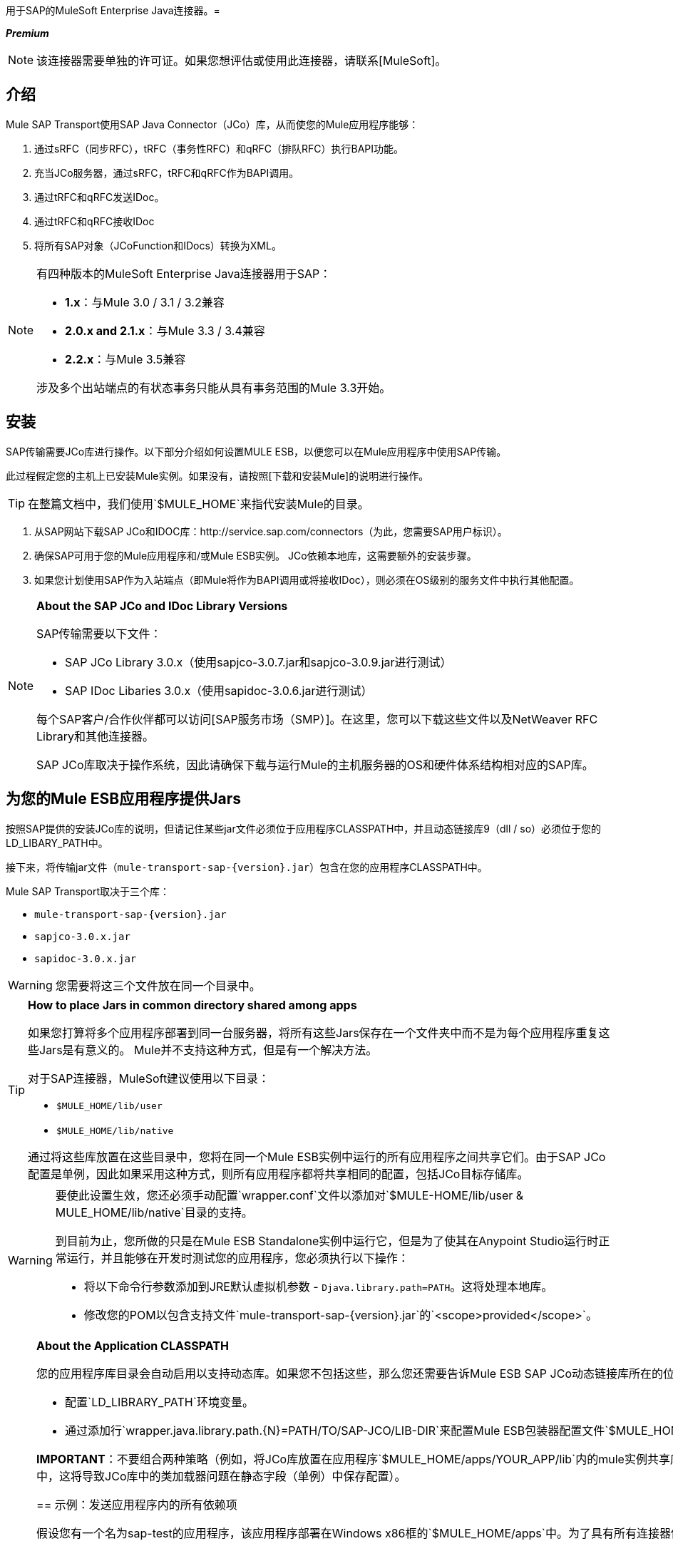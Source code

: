 用于SAP的MuleSoft Enterprise Java连接器。= 

*_Premium_*

[NOTE]
该连接器需要单独的许可证。如果您想评估或使用此连接器，请联系[MuleSoft]。

== 介绍

Mule SAP Transport使用SAP Java Connector（JCo）库，从而使您的Mule应用程序能够：

. 通过sRFC（同步RFC），tRFC（事务性RFC）和qRFC（排队RFC）执行BAPI功能。

. 充当JCo服务器，通过sRFC，tRFC和qRFC作为BAPI调用。

. 通过tRFC和qRFC发送IDoc。

. 通过tRFC和qRFC接收IDoc

. 将所有SAP对象（JCoFunction和IDocs）转换为XML。


[NOTE]
====
有四种版本的MuleSoft Enterprise Java连接器用于SAP：

*  *1.x*：与Mule 3.0 / 3.1 / 3.2兼容

*  *2.0.x and 2.1.x*：与Mule 3.3 / 3.4兼容

*  *2.2.x*：与Mule 3.5兼容

涉及多个出站端点的有状态事务只能从具有事务范围的Mule 3.3开始。
====

== 安装

SAP传输需要JCo库进行操作。以下部分介绍如何设置MULE ESB，以便您可以在Mule应用程序中使用SAP传输。

此过程假定您的主机上已安装Mule实例。如果没有，请按照[下载和安装Mule]的说明进行操作。

[TIP]
在整篇文档中，我们使用`$MULE_HOME`来指代安装Mule的目录。

. 从SAP网站下载SAP JCo和IDOC库：http://service.sap.com/connectors（为此，您需要SAP用户标识）。

. 确保SAP可用于您的Mule应用程序和/或Mule ESB实例。 JCo依赖本地库，这需要额外的安装步骤。

. 如果您计划使用SAP作为入站端点（即Mule将作为BAPI调用或将接收IDoc），则必须在OS级别的服务文件中执行其他配置。

[NOTE]
====
*About the SAP JCo and IDoc Library Versions*

SAP传输需要以下文件：

*  SAP JCo Library 3.0.x（使用sapjco-3.0.7.jar和sapjco-3.0.9.jar进行测试）

*  SAP IDoc Libaries 3.0.x（使用sapidoc-3.0.6.jar进行测试）

每个SAP客户/合作伙伴都可以访问[SAP服务市场（SMP）]。在这里，您可以下载这些文件以及NetWeaver RFC Library和其他连接器。

SAP JCo库取决于操作系统，因此请确保下载与运行Mule的主机服务器的OS和硬件体系结构相对应的SAP库。
====

== 为您的Mule ESB应用程序提供Jars

按照SAP提供的安装JCo库的说明，但请记住某些jar文件必须位于应用程序CLASSPATH中，并且动态链接库9（dll / so）必须位于您的LD_LIBARY_PATH中。

接下来，将传输jar文件（`mule-transport-sap-{version}.jar`）包含在您的应用程序CLASSPATH中。

Mule SAP Transport取决于三个库：

*  `mule-transport-sap-{version}.jar`
*  `sapjco-3.0.x.jar`
*  `sapidoc-3.0.x.jar`

[WARNING]
您需要将这三个文件放在同一个目录中。

[TIP]
====
*How to place Jars in common directory shared among apps*

如果您打算将多个应用程序部署到同一台服务器，将所有这些Jars保存在一个文件夹中而不是为每个应用程序重复这些Jars是有意义的。 Mule并不支持这种方式，但是有一个解决方法。

对于SAP连接器，MuleSoft建议使用以下目录：

*  `$MULE_HOME/lib/user`
*  `$MULE_HOME/lib/native`

通过将这些库放置在这些目录中，您将在同一个Mule ESB实例中运行的所有应用程序之间共享它们。由于SAP JCo配置是单例，因此如果采用这种方式，则所有应用程序都将共享相同的配置，包括JCo目标存储库。
====

[WARNING]
====
要使此设置生效，您还必须手动配置`wrapper.conf`文件以添加对`$MULE-HOME/lib/user & MULE_HOME/lib/native`目录的支持。

到目前为止，您所做的只是在Mule ESB Standalone实例中运行它，但是为了使其在Anypoint Studio运行时正常运行，并且能够在开发时测试您的应用程序，您必须执行以下操作：

* 将以下命令行参数添加到JRE默认虚拟机参数 -  `Djava.library.path=PATH`。这将处理本地库。

* 修改您的POM以包含支持文件`mule-transport-sap-{version}.jar`的`<scope>provided</scope>`。
====

[NOTE]
====
*About the Application CLASSPATH*

您的应用程序库目录会自动启用以支持动态库。如果您不包括这些，那么您还需要告诉Mule ESB SAP JCo动态链接库所在的位置。要做到这一点，您可以执行以下任一操作：

* 配置`LD_LIBRARY_PATH`环境变量。

* 通过添加行`wrapper.java.library.path.{N}=PATH/TO/SAP-JCO/LIB-DIR`来配置Mule ESB包装器配置文件`$MULE_HOME/conf/wrapper.conf`。

*IMPORTANT*：不要组合两种策略（例如，将JCo库放置在应用程序`$MULE_HOME/apps/YOUR_APP/lib`内的mule实例共享库目录（例如，`$MULE_HOME/lib/user`）和SAP连接器库中，这将导致JCo库中的类加载器问题在静态字段（单例）中保存配置）。


== 示例：发送应用程序内的所有依赖项

假设您有一个名为sap-test的应用程序，该应用程序部署在Windows x86框的`$MULE_HOME/apps`中。为了具有所有连接器依赖性，目录树是：

*  `MULE_HOME/apps/sap-test/lib`

**  `mule-transport-sap-{version}.jar`

**  `sapjco-3.0.x.jar`

**  `sapidoc-3.0.x.jar`

**  `sapjco3.dll`

[TIP]
建议在Mule实例级别配置SAP库，因为具有不同版本SAP传输和/或JCo库的两个应用程序可能导致类加载器问题。

==  SAP入站端点要求

如果您想要接收IDoc或被称为BAPI（JCo服务器），并且您不希望将端口号用作*`jcoGwService`*的值，则必须修改操作系统{{1} }文件：

*  `/etc/services`文件（用于基于Unix的操作系统）

*  `C:\WINDOWS\system32\drivers\etc\services `文件（适用于Windows）

在上述文件中，您必须添加网关（通过`jcoGwService`属性`he jco.server.gwserv / jco.client.gwserv`属性进行配置），无需添加整个映射列表。

例如，设置以下，`jcoGwService=sapgw00`只需添加以下行：

`sapgw00 3300/tcp`

端口3300由SAP预定义，因此如果您需要根据您的SAP实例编号验证其他端口号。

== 命名空间和语法

===  XML名称空间：

[`xmlns:sap=+http://www.mulesoft.org/schema/mule/sap+`]

=== 连接器语法

[source, xml, linenums]
----
<sap:connector name="SapConnector" jcoClient="100" jcoUser="User"
     jcoPasswd="Password" jcoLang="en" jcoAsHost="host" jcoSysnr="00"
     jcoTrace="true" jcoPoolCapacity="3" jcoPeakLimit="10"/>
----

=== 端点语法

==== 入站端点

[source, xml, linenums]
----
<sap:inbound-endpoint name="idocServer" type="idoc" rfcType="trfc"
     jcoConnectionCount="5" jcoGwHost="yoursapgw.company.com" jcoProgramId="send_idoc"
     jcoGwService="sapgw00" exchange-pattern="one-way"/>
----

==== 出站端点

[source, xml, linenums]
----
<sap:outbound-endpoint name="idocSender" type="idoc" connector-ref="SapConnector"
                       exchange-pattern="request-response"/>
----

== 连接器

[sap：connector]元素允许配置JCo连接参数，然后可以在同一应用程序的[sap：入站端点]和[sap：出站端点]之间共享这些参数。

== 可配置的属性

[%header%autowidth.spread]
|===
|属性 |描述 |默认值 |自版本
| *name*  | Mule配置内部使用的连接器的引用名称。 |  | 1.0
| *jcoClient*  | SAP客户端。这通常是一个数字（例如：100）。 |  | 1.0
| *jcoUser*  |基于密码的认证用户名 |  | 1.0
| *jcoPasswd*  |用于基于密码的身份验证的密码 |  | 1.0
| *jcoLang*  |用于登录对话框的语言。如果未定义，则使用默认用户语言 |  | 1.0
| *jcoAsHost*  | SAP应用程序服务器主机（可指定IP地址或服务器名称）。 |  | 1.0
| *jcoSysnr*  | SAP系统编号 |  | 1.0
| *jcoTrace*  |启用/禁用RFC跟踪 | false  | 1.0
| *jcoTraceToLog*  |如果`jcoTraceToLog`为真，则JCo跟踪将被重定向到Mule ESB日志文件。如果设置了此属性，它将覆盖Java启动环境属性（`-Djco.trace_path=<PATH>`）。由于JCo库的限制，此属性必须在类加载器级别进行配置，因此，如果进行了配置，它将应用于类加载器级别的所有SAP连接。应为此参数启用`jcoTrace`。 | false  | 1.0
| *jcoPoolCapacity*  |目的地保持打开的最大空闲连接数。当值为0时，不会发生连接池。 | 5  | 1.0
| *jcoPeakLimit*  |可同时为目标创建的最大活动连接数 | 10  | 1.0
| *jcoClientExtendedProperties-ref*  |对包含附加JCo连接参数的`java.util.Map`的引用。其他信息和参数的完整列表可以在这里找到{here}  |  | 1.0
| *disableFunctionTemplateCache*  |表示函数模板是否应该被缓存的布尔值。禁用缓存仅适用于特殊情况（例如在开发期间），因为禁用会影响性能。每个函数（BAPI）调用都需要两次到SAP服务器。 | false  | 2.1.0
|===

=== 配置属性

[source, xml, linenums]
----
<sap:connector name="SapConnector" jcoClient="100" jcoUser="User" jcoPasswd="Password"
    jcoLang="en" jcoAsHost="host" jcoSysnr="00" jcoTrace="true" jcoPoolCapacity="3"
    jcoPeakLimit="10"/>
----

[TIP]
如果您想禁用JCo Pool，则不要为属性`jcoPoolCapacity`和`jcoPeakLimit`提供值。还为属性`jcoPoolCapacity`提供零值将禁用池化。

==  SAP Solution Manager

适用于SAP的MuleSoft Enterprise Java连接器已准备好[SAP Solution Manager]。这意味着该连接器符合在SAP系统景观目录中注册的最低要求。

要对其进行配置，您需要在`sap:connector`内部创建一个子元素`sap:sld-config`，以便Mule在每次应用程序启动时都向*System Landscape Directory (SLD)*注册。这个子元素支持以下属性：

[%header%autowidth.spread]
|===
|属性 |描述 |默认值 |自版本
| *url* a |您的SLD正在侦听的URL（包括主机和端口）。通常，URL将符合如下模式：

`+http://sld-host.company.com:80/sdl/ds+`  |  | 1.0
| *user*  |有权更新SLD  |  | 1.0中的信息的用户
| *password*  |有权更新SLD设置的用户的密码 |  | 1.0
| *computerName*  |应用程序的机器名称。 |  | 1.0
| *localSystemName*  |您的应用程序的描述性名称。 |从操作系统获得的主机名（不含域）。 | 1.0
|===

=== 示例

[source, xml, linenums]
----
<sap:connector name="SapConnector" jcoClient="100" jcoUser="User" jcoPasswd="Password"
               jcoLang="en" jcoAsHost="host" jcoSysnr="00" jcoTrace="true"
               jcoPoolCapacity="3" jcoPeakLimit="10">
    <sap:sld-config url="http://sapsld.mulesoft.com:80/sld/ds" user="slduser" password="secret" computerName="mule01" localSystemName="Mule ESB Enterprise Connector"/>
</sap:connector>
----

[NOTE]
====
如果您在同一个Mule应用程序中或甚至在同一个Mule服务器上有多个SAP连接器，那么没有理由为它们中的每一个配置不同的SLD。

除非需要向不同的SLD服务器注册，否则只能为一个`sap:connector`配置一个`sap:sld-config`，并且该SLD将用于在同一主机上运行的所有SAP连接器。
====

== 端点

MuleSoft Enterprise Java Connector for SAP支持[入站]和[出站]端点。

*  [入站端点]：通过RFC接收IDoc和BAPI调用。

**  [接收IDocs]

**  [接收BAPI电话]

*  [出站端点]：通过RFC发送IDoc并执行BAPI。

=== 端点地址

为了支持*dynamic endpoints*，SAP Transport支持一种URI风格的地址，通用格式为：

`address="sap://jcoUser:jcoPasswd@jcoAsHost?attr1=value1&attr2=value2& ... &attrN=valueN"``

这些属性可以是：

* 连接器或端点元素支持的相同属性（例如jcoClient，jcoSysnr等）

* 特定的SAP连接属性（例如jco.client.r3name，jco.client.type等）

只要未指定属性，就会使用默认值。

[NOTE]
您可以在地址属性中使用[Mule表达式]，就像您为其他Mule ESB传输一样。

入站端点示例：

[source, xml, linenums]
----
<sap:inbound-endpoint
   address="sap://TEST_USER:secret@localhost?type=function&amp;rfcType=trfc&amp;jcoClient=100&amp;jcoSysnr=00&amp;jcoPoolCapacity=10&amp;jcoPeakLimit=10&amp;jcoGwHost=localhost&amp;jcoGwService=gw-service&amp;jcoProgramId=program_id&amp;jcoConnectionCount=2"/>
----

出站端点地址示例：

[source, xml, linenums]
----
<sap:outbound-endpoint
   address="sap://TEST_USER:secret@localhost?type=function&amp;rfcType=trfc&amp;jcoClient=100&amp;jcoSysnr=00&amp;jcoPoolCapacity=10&amp;jcoPeakLimit=10"/>
----

[IMPORTANT]
您必须在地址属性中"escape"符号*(''&'')*，并将其替换为*''&amp';'*

== 优先化连接属性

SAP JCo连接的属性（入站和出站）可以在许多地方进行配置。以下列表详细列出了在不同地方指定的值所赋予的优先级，其中列出的优先级最高。

`<sap:inbound-endpoint/>`和`<sap:outbound-endpoint/>`级别的. 属性（例如jcoClient，jcoUser，jcoPasswd，jcoSysnr，jcoGwHost，jcoProgramId）

. 地址属性`<sap:inbound-endpoint/>`和`<sap:outbound-endpoint/>`级别的属性

. 位于`<sap:inbound-endpoint/>`和`<sap:outbound-endpoint/>`级别的`jcoClientExtendedProperties-ref`和/或`jcoServerExtendedProperties-ref`属性中配置的地图内的属性

. 在`<sap:connector/>`级别配置的属性（例如，jcoClient，jcoUser，jcoPasswd，jcoSysnr）

. 在`<sap:connector/>`级别的`jcoClientExtendedProperties-ref`中配置的地图内部的属性

. 默认值

==  XML定义

此定义是函数（JCOFunction）或IDoc（IDocDocument / IDocDocumentList）的XML表示形式。简而言之，这些是您将收到并发送给SAP的XML文档。

SAP传输包括[转换器]，可将端点与SAP之间交换的XML文档转换为端点可处理的相应SAP对象。

不同XML文档的完整文档可以在这里找到：

*  [JCo功能]


**  [版本1]

**  [版本2]

*  [的IDoc]

== 入站端点

SAP入站端点充当RFC服务器或IDoc服务器。 JCo服务器需要注册SAP实例，因此它需要*client*和*server*配置属性。

[%header%autowidth.spread]
|===
|属性 |描述 |默认值 |自版本
| *address*  |提供端点属性的标准方式。有关更多信息，请参阅[端点地址]。 |  | 1.0
| *exchange-pattern*  |可用选项为请求 - 响应和单向。 |  | 1.0
| *functionName*  |如果类型为*function*，那么这是将要处理的BAPI函数的名称。如果未提供值，则通用处理程序配置为接收所有呼叫 |  | 1.0
| *jcoAsHost*  | SAP应用程序服务器主机。 （使用IP地址或服务器名称）。 |  | 1.0
| *jcoClient*  | SAP客户端。这通常是一个数字（即100）。 |  | 1.0
| *jcoClientExtendedProperties-ref*  |对`java.util.Map`的引用，其中包含其他JCo连接参数。其他信息和参数的完整列表可以在这里找到。 |  | 1.0
| *jcoConnectionCount*  |应该在网关注册的连接数。 | 2  | 1.0
| *jcoGwHost*  |服务器应注册的网关主机。 |  | 1.0
| *jcoGwService*  |网关服务，即执行注册的端口。 |  | 1.0
| *jcoLang*  |登录语言。如果未定义，则使用默认用户语言 |  | 1.0
| *jcoPasswd*  |与用户关联的密码，用于基于密码的身份验证。 |  | 1.0
| *jcoPeakLimit*  |可为目标创建的最大同时活动连接数。 | 10  | 1.0
| *jcoPoolCapacity*  |目的地保持打开的最大空闲连接数。当值为0时，不会发生连接池。 | 5  | 1.0
| *jcoProgramId*  |用于注册的程序ID。 |  | 1.0
| *jcoServerExtendedProperties-ref*  |对`java.util.Map`的引用，其中包含其他JCo服务器连接参数。其他信息和服务器参数的完整列表可以在这里找到。 |  | 1.0
| *jcoSysnr*  | SAP系统编号。 |  | 1.0
| *jcoUser*  |用户进行基于密码的身份验证。 |  | 1.0
| *name*  | Mule配置内部使用的端点的引用名称。 |  | 1.0
| *outputXml*  |端点是否应将有效负载设置为SAP对象（函数或IDoc）的XML表示形式（String）或SapObject包装器本身。将此标志设置为'true'可以省去对象到xml的转换器。 | false  | 2.2.2
| *rfcType*  |端点用于接收函数或IDoc的RFC类型。可用的选项是srfc（与TID处理程序同步），trfc和qrfc（两者都是异步的，带有TID处理程序）。 | srfc {{}} 1.0
| *type*  |此端点将处理的SAP对象的类型（即function，idoc） |函数 | 1.0
| *xmlVersion*  |输出/输入XML的版本。 IDoc仅支持版本1，而对于具有版本1（默认）和版本2（DataMapper友好）的函数{2} {1}  | 2.2.2
|===

=== 示例

[source, xml, linenums]
----
<sap:inbound-endpoint exchange-pattern="request-response" type="function" rfcType="srfc"
    jcoGwHost="gateway-host" jcoGwService="gateway-service" jcoProgramId="program_id"
    jcoConnectionCount="2" functionName="BAPI_FUNCTION_NAME" jcoServerExtendedProperties-ref="mapWithServerProperties"/>
----

== 输出Mule消息

入站端点生成一个Mule消息，其中包含以下负载内容：

* 一个`org.mule.transport.sap.SapObject`实例。这是Java POJO，它的两个主要属性是：

** 键入：`SapType.FUNCTION`或`SapTYPE.IDOC`，具体取决于是否接收到BAPI呼叫或IDoc。

** 值：类型取决于IDoc的具体JCo对象`com.sap.conn.idoc.IdocDOCUMENT`或`com.sap.conn.idoc.IDocDOCUMENTLIST`，BAPI调用取决于`com.sap.conn.jco.JCoFunction`。

*  *outputXML*为*true*时包含XML文档的字符串。

可以使用`<sap:object-to-xml/>`转换器将*payload*转换为[XML字符串]。

== 接收IDoc

要配置IDoc服务器，您需要完成以下步骤：

. 将`type`参数设置为*idoc*。

. 将`rfcType`参数定义为*trfc*或*qrfc*（IDoc根据定义是不同步的，因此无法接收*srfc*）。

.  [配置TID处理程序]。 （默认是内存中的TID处理程序）。

. 指定以下必需属性：jcoGwHost，jcoGwService，jcoProgramId。

. 根据需要为端点或连接器指定必需的连接属性。这可能包括，例如，jcoClient，jcoUser，jcoPasswd，jcoAsHost，jcoSysnr。

=== 示例IDoc服务器配置

[source, xml, linenums]
----
<mule>
    ...
    <sap:connector name="SapConnector" jcoClient="100" jcoUser="mule_user" jcoPasswd="secret" jcoLang="en"
        jcoAsHost="sap-as.mulesoft.com" jcoSysnr="00" jcoTrace="true" jcoPoolCapacity = "3" jcoPeakLimit="10"
        jcoClientExtendedProperties-ref="sapProperties"/>
    ...
    <flow name="sapExample">
        <sap:inbound-endpoint name="sapInbound" exchange-pattern="request-response" type="idoc"
            rfcType="trfc" jcoGwHost="sapgw.mulesoft.com" jcoProgramId="idoc_send" jcoGwService="sapgw00"
            jcoConnectionCount="2" jcoClientExtendedProperties-ref="sapProperties">
             
                <sap:default-in-memory-tid-store/>
        </sap:inbound-endpoint>
        ...
    </flow>
</mule>
----

== 接收BAPI电话

要配置BAPI RFC服务器，您必须完成以下步骤：

. 将`type`参数设置为*function*。

. 将`rfcType`参数定义为*trfc*，*qrfc*或*srfc*。 （如果未指定`rfcType`，则默认使用*srfc*。）

. 如果`rfcType`是*trfc*或*qrfc*，那么您可能还需要[配置TID处理程序]。

. 指定以下必需属性：jcoGwHost，jcoGwService，jcoProgramId。

. 根据需要为端点或连接器指定必需的连接属性。这可能包括，例如，jcoClient，jcoUser，jcoPasswd，jcoAsHost，jcoSysnr。

== 返回到SAP

执行流程后，如果SAP入站端点是请求 - 响应，则Mule会将值返回给调用SAP实例。返回值可以用[Jco函数]的XML表示来表示。有三种可能的情况：

*  *Normal Execution*：只需填写*export*，*changing*或*tables*部分中的值。

*  *Exception*：在*exceptions*部分填充例外。这会抛出一个`AbapException`，将被SAP视为应用程序错误。

*  *Flow Exception*：由流引发的异常将在SAP中被视为系统故障`(SYSTEM_FAILURE)`。

=== 示例BAPI RFC服务器配置

[source, xml, linenums]
----
<mule>
    ...
    <sap:connector name="SapConnector" jcoClient="100" jcoUser="mule_test" jcoPasswd="secret" jcoLang="en" jcoAsHost="sapas.mulesoft.com"
        jcoSysnr="00" jcoTrace="true" jcoPoolCapacity = "3" jcoPeakLimit="10" jcoClientExtendedProperties-ref="sapProperties"/>
    ...
    <flow name="sapExample">
        <sap:inbound-endpoint name="sapInbound" exchange-pattern="request-response" type="function" rfcType="trfc" jcoGwHost="sapas.mulesoft.com"
            jcoProgramId="rfc_send" jcoGwService="sapgw00" jcoConnectionCount="2"/>
        ...
    </flow>
</mule>
----

== 配置TID处理程序

TID（Transaction ID）处理程序是*tRFC*和*qRFC*的重要组件，可确保Mule ESB不会处理同一个事务两次。

SAP连接器允许您配置不同的TID存储区：

*  *In Memory TID Store*：这个默认的TID存储有助于在相同的Mule ESB实例中共享TID。如果`rfcType`是*tRFC*或*qRFC*，并且没有配置TID存储，则使用此默认存储。这不建议在生产环境中使用，并且此选项在群集环境中不起作用。

*  *Mule Object Store TID Store*：这个包装使用现有的Mule ESB对象存储来存储和共享TID。如果您需要多个MUle ESB服务器实例，则应该配置一个JDBC对象存储或者一个启用了集群的对象存储，以便您可以在这些实例之间共享TIDS。

[IMPORTANT]
如果`rfcType`配置为*sRFC*或未提供（因此默认为*sRFC*），则不配置TID处理程序。此外，如果在XML文件中配置了TID处理程序，它将被忽略。

=== 默认内存中TID存储的示例

要成功配置内存中的TID存储区，您必须了解以下内容：

. 如果您有多个共享相同*program id*的Mule ESB实例，则内存中的TID存储将无法按预期工作。

.  `<sap:inbound-endpoint.../>`中的`rfcType`应该是*tRFC*或*qRFC*。

. 配置子元素`<sap:default-in-memory-tid-store/>`是可选的，因为默认情况下，内存中处理程序是选项。

[source, xml, linenums]
----
<mule xmlns="http://www.mulesoft.org/schema/mule/core"
      xmlns:xsi="http://www.w3.org/2001/XMLSchema-instance"
      xmlns:spring="http://www.springframework.org/schema/beans"
      xmlns:sap="http://www.mulesoft.org/schema/mule/sap"
    xsi:schemaLocation="
        http://www.mulesoft.org/schema/mule/core http://www.mulesoft.org/schema/mule/core/current/mule.xsd
        http://www.mulesoft.org/schema/mule/sap http://www.mulesoft.org/schema/mule/sap/current/mule-sap.xsd
        http://www.mulesoft.org/schema/mule/xml http://www.mulesoft.org/schema/mule/xml/current/mule-xml.xsd
        http://www.springframework.org/schema/beans http://www.springframework.org/schema/beans/spring-beans-current.xsd">
 
    <!-- Configuration for both SAP & the TID Store -->
    <spring:bean id="sapProperties" class="org.springframework.beans.factory.config.PropertyPlaceholderConfigurer"
        <spring:property name="ignoreUnresolvablePlaceholders" value="true" />
        <spring:property name="location" value="classpath:sap.properties"/>
    </spring:bean>
 
    <!-- SAP Connector -->
    <sap:connector name="SapConnector" jcoClient="${sap.jcoClient}"
        jcoUser="${sap.jcoUser}" jcoPasswd="${sap.jcoPasswd}" jcoLang="${sap.jcoLang}" jcoAsHost="${sap.jcoAsHost}"
        jcoSysnr="${sap.jcoSysnr}" jcoTrace="${sap.jcoTrace}" jcoPoolCapacity="${sap.jcoPoolCapacity}" jcoPeakLimit="${sap.jcoPeakLimit}"/>
 
     
    <flow name="idocServerFlow">
        <sap:inbound-endpoint name="idocServer" exchange-pattern="request-response" type="idoc" rfcType="trfc" jcoGwHost="${sap.jcoGwHost}"
                              jcoProgramId="${sap.jcoProgramId}" jcoGwService="${sap.jcoGwService}" jcoConnectionCount="${sap.jcoConnectionCount}">
            <sap:default-in-memory-tid-store/>
        </sap:inbound-endpoint>
             
            ...
    </flow>
</mule>
----

=== 基于JDBC的Mule对象存储TID存储示例

要配置Mule对象存储TID存储，请完成以下步骤：

. 将`<sap:inbound-endpoint.../>`组件中的`rfcType`配置为*tRFC*或*qRFC*。

. 配置子元素`<sap:mule-object-store-tid-store>`。

. 使用数据库连接详细信息配置DataSource bean。

. 配置JDBC连接器。

[NOTE]
`<sap:mule-object-store-tid-store>`的子元素可以是任何支持的Mule Objet商店。

这个例子说明了如何配置基于MySQL的JDBC对象存储。

[source, xml, linenums]
----
<mule xmlns="http://www.mulesoft.org/schema/mule/core"
      xmlns:xsi="http://www.w3.org/2001/XMLSchema-instance"
      xmlns:spring="http://www.springframework.org/schema/beans"
      xmlns:sap="http://www.mulesoft.org/schema/mule/sap"
      xmlns:jdbc="http://www.mulesoft.org/schema/mule/jdbc"
    xsi:schemaLocation="
        http://www.mulesoft.org/schema/mule/core http://www.mulesoft.org/schema/mule/core/current/mule.xsd
        http://www.mulesoft.org/schema/mule/sap http://www.mulesoft.org/schema/mule/sap/current/mule-sap.xsd
        http://www.mulesoft.org/schema/mule/jdbc http://www.mulesoft.org/schema/mule/jdbc/current/mule-jdbc.xsd
        http://www.springframework.org/schema/beans http://www.springframework.org/schema/beans/spring-beans-current.xsd">
 
    <!-- Configuration for both SAP & TID Store -->
    <spring:bean id="sapProperties" class="org.springframework.beans.factory.config.PropertyPlaceholderConfigurer"
        <spring:property name="ignoreUnresolvablePlaceholders" value="true" />
        <spring:property name="location" value="classpath:sap.properties"/>
    </spring:bean>
 
    <spring:bean id="jdbcProperties" class="org.springframework.beans.factory.config.PropertyPlaceholderConfigurer">
        <spring:property name="location" value="classpath:jdbc.properties"/>
    </spring:bean>
 
    <!-- TID Store configuration -->
    <spring:bean id="jdbcDataSource"
        class="org.enhydra.jdbc.standard.StandardDataSource"
        destroy-method="shutdown">
        <spring:property name="driverName" value="${database.driver}"/>
        <spring:property name="url" value="${database.connection}"/>
    </spring:bean>
 
    <jdbc:connector name="jdbcConnector" dataSource-ref="jdbcDataSource" queryTimeout="${database.query_timeout}">
        <jdbc:query key="insertTID" value="insert into saptids (tid, context) values (?, ?)"/>
        <jdbc:query key="selectTID" value="select tid, context from saptids where tid=?"/>
        <jdbc:query key="deleteTID" value="delete from saptids where tid=?"/>
    </jdbc:connector>
 
    <!-- SAP Connector -->
    <sap:connector name="SapConnector" jcoClient="${sap.jcoClient}"
        jcoUser="${sap.jcoUser}" jcoPasswd="${sap.jcoPasswd}" jcoLang="${sap.jcoLang}" jcoAsHost="${sap.jcoAsHost}"
        jcoSysnr="${sap.jcoSysnr}" jcoTrace="${sap.jcoTrace}" jcoPoolCapacity="${sap.jcoPoolCapacity}" jcoPeakLimit="${sap.jcoPeakLimit}"/>
     
    <flow name="idocServerFlow">
        <sap:inbound-endpoint name="idocServer" exchange-pattern="request-response" type="idoc" rfcType="trfc" jcoGwHost="${sap.jcoGwHost}"
                              jcoProgramId="${sap.jcoProgramId}" jcoGwService="${sap.jcoGwService}" jcoConnectionCount="${sap.jcoConnectionCount}">
            <sap:mule-object-store-tid-store>
                <jdbc:object-store name="jdbcObjectStore" jdbcConnector-ref="jdbcConnector"
                    insertQueryKey="insertTID"
                    selectQueryKey="selectTID"
                    deleteQueryKey="deleteTID"/>
            </sap:mule-object-store-tid-store>
        </sap:inbound-endpoint>
        ...
    </flow>
</mule>
----

[WARNING]
====
请务必注意以下几点：

. 特定配置属性存储在两个属性文件中：`sap.properties`和`jdbc.properties`。

. 要配置多个PropertyPlaceholder，第一个必须将属性*ignoreUnresolvablePlaceholders*设置为*true*（即`spring:propertyname="ignoreUnresolvablePlaceholders" value="true" />`）
====

===  JDBC对象库的示例数据库创建脚本

[source, code, linenums]
----
-- MySQL Script
CREATE DATABASE saptid_db;
 
GRANT ALL ON saptid_db.* TO 'sap'@'localhost' IDENTIFIED BY 'secret';
GRANT ALL ON saptid_db.* TO 'sap'@'%' IDENTIFIED BY 'secret';
 
USE saptid_db;
 
CREATE TABLE saptids
(
    tid VARCHAR(512) PRIMARY KEY,
    context TEXT
);
----

== 出站端点

SAP出站端点执行功能（BAPI）或发送IDoc。

[%header%autowidth.spread]
|===
|属性 |描述 |默认值 |自版本
| *name*  | Mule配置内部使用的端点的引用名称。 |  | 1.0
| *exchange-pattern*  |可用选项为`request-response`和`one-way`。 |  | 1.0
| *address*  |指定端点属性的标准方式。欲了解更多信息，请参阅[端点地址]  |  | 1.0
| *type*  |终端将处理的SAP对象的类型（*function*或*idoc*，自2.1.0起，*function meta-data*）{ {6}}功能 | 1.0
| *rfcType*  |端点将使用的RFC类型执行函数或发送和IDoc。允许的值为*srfc*，*trfc*和*qrfc*。 | srfc {{}} 1.0
| *queueName*  |如果RFC类型是qrfc，那么这是队列的名称。 |  | 1.0
| *functionName*  |当类型为*function*时，将执行BAPI函数。如果类型为*function meta-data*，则需要提供要检索其元数据的BAPI的名称。该属性接受[Mule Expressions]。 |  | 1.0
| *evaluateFunctionResponse*  |当类型为*function*时，将执行此BAPI函数。如果类型为*function meta-data*，则需要提供要检索其元数据的BAPI的名称。此属性接受[Mule Expressions]。 | false  | 1.0
| *definitionFile*  |要执行的函数或要发送的IDoc的模板定义文件的路径。 |  | 1.0
| *idocVersion*  |当类型为*idoc*时，在发送IDoc时使用此版本。 IDoc版本的值对应于com.sap.conn.idoc.IDocFactor中的*IDOC_VERSION_xxxx*常量。一个|ö

_（IDOC_VERSION_DEFAULT）_  | 1.0
| *jcoClient*  | SAP客户端。这通常是一个数字（即100） |  | 1.0
| *jcoUser*  |用户进行基于密码的身份验证。自版本*2.1.0*此属性接受*Mule Expressions*  |  | 1.0
| *jcoPasswd*  |与用户进行密码验证相关的密码。自版本*2.1.0*此属性接受*Mule Expressions*。 |  | 1.0
| *jcoLang*  |登录对话框使用的语言。未定义时，使用默认的用户语言 |  | 1.0
| *jcoAsHost*  | SAP应用服务器主机（IP或服务器名称）。  |  | 1.0
| *jcoSysnr*  | SAP系统编号 |  | 1.0
| *jcoPoolCapacity*  |目的地保持打开的最大连接数。当值为`0`  | 5  | 1.0时，不会发生连接池
| *jcoPeakLimit*  |可同时为目的地创建的最大活动连接数。 | 10  | 1.0
| *jcoClientExtendedProperties-ref*  |对`java.util.Map`的引用包含附加的JCo连接参数。其他信息和参数的完整列表可以在这里找到。 |  | 1.0
| *bapiTransaction*  |当设置为_true_时，根据是否存在异常，调用*BAPI_TRANSACTION_COMMIT*或*BAPI_TRANSACTION_ROLLBACK*。该属性可以根据事务的存在使用。如果没有配置事务，则在执行该函数后调用BAPI_TRANSACTION_COMMIT。如果存在事务，则在其末尾调用BAPI_TRANSACTION_COMMIT。 | false  | 2.1.0
| *xmlVersion*  |此属性支持值*1*或*2*，并定义type为*function meta-data*时生成的XML输出的版本{ 6}} 1  | 2.1.0
| *outputXML*  |端点是否应将有效负载设置为SAP对象（函数或IDoc）的XML表示形式（String）或SapObject包装器本身。将此标志设置为`true`将不再需要对象到xml转换器。 | false  | 2.2.2
|===

== 多用户支持

由于SAP Connector版本*2.1.0*用户可以动态设置连接用户和密码（这意味着可以使用将在运行时评估的*Mule Expression*来设置jcoUser和jcoPasswd。尽管这对于在特定用户下执行BAPI非常重要的用例非常有用，但值得一提的是，将为每个用户创建一个到SAP的连接池。

请根据可能使用的用户数量正确调整JCo连接池和配置的java内存。

==  IDoc版本

[%header%autowidth.spread]
|===
|值 |说明
| {0 {1}} IDOC_VERSION_DEFAULT
| 2  | IDOC_VERSION_2
| 3  | IDOC_VERSION_3
| 8  | IDOC_VERSION_QUEUED
|===

===  SAP出站端点配置示例

[source, xml, linenums]
----
<sap:outbound-endpoint exchange-pattern="request-response" type="function" rfcType="qrfc"
    queueName="QRFC_QUEUE_NAME" functionName="BAPI_FUNCTION_NAME"
    definitionFile="path/to/definition/file.xml"/>
----

=== 示例SAP出站端点配置检索BAPI的元数据（自版本2.1.0起）

[source, xml, linenums]
----
<sap:outbound-endpoint exchange-pattern="request-response" type="function-metadata"  functionName="BAPI_FUNCTION_NAME"/>
----

== 输入Mule消息

出站端点期望Mule消息携带以下任何有效载荷：

*  org.mule.transport.sap.SapObject实例。这是一个Java POJO，它的两个主要属性是：

** 类型：SapType.FUNCTION（用于BAPI调用）或SapType.IDOC（用于IDoc）。

** 值：特定的JCo对象取决于有效负载类型：IDocs的com.sap.conn.idoc.IDocDocument或com.sap.conn.idoc.IDocDocumentList，BAPI的com.sap.conn.jco.JCoFunction调用。

* 字符串，byte []，InputStream实例。连接器将假定这些类型中的任何一个都拥有SAP对象（BAPI或IDoc）的有效XML表示形式

* 任何其他对象。您需要为XML定义提供属性definitionFile或将其嵌入到XML中。

可以使用以下变换器将有效内容从XML字符串或流转换为SapObject：

[source, xml, linenums]
----
<!-- IDocs -->
<sap:xml-to-idoc/>
 
<!-- BAPI calls -->
<sap:xml-to-function/>
----

== 嵌入XML定义

作为在文件中提供SAP对象定义的替代方法（通过definitionFile属性），XML定义可以通过使用sap：definition元素嵌入到sap：outbound-endpoint元素中。由于定义将是一个XML片段，因此必须在CDATA部分中提供。

[source, xml, linenums]
----
<sap:outbound-endpoint ...>
    <sap:definition>
        <![CDATA[
        <jco>
          <import>
            <structure name="POHEADER">
              <field name="COMP_CODE">#[payload.value1]</field>
              <field name="DOC_TYPE">#[header:value2]</field>
              <field name="VENDOR">#[bean:value3]</field>
              <field name="PURCH_ORG">#[xpath://path/to/value4]</field>
            </structure>
          </import>
        </jco>
        ]]>
    </sap:definition>
</sap:outbound-endpoint>
----

== 执行函数

有不同的方法来执行一个函数：

. 创建com.sap.conn.jco.JCoFunction的实例，并将其作为有效负载发送到SAP出站端点。在这种情况下，以下属性将被忽略：type，functionName，definition，definitionFile。例如，您可以在Java组件或脚本中创建JCoFunction对象。

. 为JCoFunction生成XML定义，并通过<xml-to-function/>转换器将其作为有效内容（即，采用以下格式之一：InputStream，byte []或String）发送到SAP出站端点。在这种情况下，如果函数名称在XML定义中提供，它将覆盖属性functionName中的值。以下属性也被忽略：type，definition，definitionFile。

. 配置definitionFile或将XML定义嵌入到SAP出站端点中。 （如果两者都已配置，则definitionFile的内容会覆盖嵌入的XML定义。）应将type属性设置为功能。在这种情况下，如果函数名称在XML定义中提供，它将覆盖属性functionName中的值。 XML定义文件可能包含Mule表达式，它们可以在运行时用Mule事件中的值（有效载荷，头文件，全局属性，bean等）替换。

调用一个函数会产生一个JCoFunction对象。 Mule SAP出站端点将此对象封装在org.mule.transport.sap.SapObject中。您可以通过调用getValue方法来访问响应JCoFunction对象。

您也可以使用<object-to-xml/>转换器来获取JCoFunction的XML表示。

== 示例

*XML Input and XML Output*

*Example notes:*

. 以XML文档接收输入，该文档使用标记<jco name="BAPI_NAME">指定要调用的BAPI。

. 函数输出被转换为XML文档。

. 如果SAP执行的BAPI产生错误，则会从出站端点引发异常（因为evaluateFunctionResponse为true）。
+
[source, xml, linenums]
----
<mule>
    ...
    <sap:connector name="SapConnector" jcoClient="100" jcoUser="mule_test" jcoPasswd="secret" jcoLang="en" jcoAsHost="sapas.mulesoft.com"
        jcoSysnr="00" jcoTrace="true" jcoPoolCapacity = "3" jcoPeakLimit="10" jcoClientExtendedProperties-ref="sapProperties"/>
    ...
    <flow name="sapExample">
        ...
        <xml-to-function/>
        <sap:outbound-endpoint name="sapOutbound" exchange-pattern="request-response" type="function" rfcType="srfc" evaluateFunctionResponse="true"/>
        <object-to-xml/>
        ...
    </flow>
</mule>
----

== 发送IDoc

有不同的方式发送IDoc：

. 创建com.sap.conn.idoc.IDocDocument或com.sap.conn.idoc.IDocDocumentList的实例，并将其作为有效负载发送到SAP出站端点。在这种情况下，以下属性将被忽略：type，definition，definitionFile。例如，您可以在Java组件或脚本中创建IDoc文档对象。

. 为IDoc生成XML定义，并通过<xml-to-idoc/>转换器将其作为有效负载（InputStream，byte []或String）发送到SAP出站端点。在这种情况下，以下属性将被忽略：type，definition，definitionFile。

. 配置definitionFile或将XML定义嵌入到SAP出站端点中。 （如果两者都已配置，则definitionFile的内容将覆盖嵌入的XML定义。）type属性应设置为idoc。在这种情况下，XML定义文件可能包含Mule表达式，它可以在运行时用Mule事件中的值（有效载荷，头文件，全局属性，bean等）替换。

*Reading a file that represents an IDoc (XML Document)*

*Example notes:*

. 本示例针对IDocs XML文档轮询目录C：/ sap-test / in，然后将它们发送到SAP。

. 扩展属性在地图sapProperties中定义。

.  outbount端点使用address属性进行配置。

. 转换器<sap:xml-to-idoc />接收一个Stream，然后将其转换为端点可以处理的SAP对象。
+
[source, xml, linenums]
----
<mule xmlns="http://www.mulesoft.org/schema/mule/core" xmlns:xsi="http://www.w3.org/2001/XMLSchema-instance"
    xmlns:spring="http://www.springframework.org/schema/beans" xmlns:sap="http://www.mulesoft.org/schema/mule/sap"
    xmlns:file="http://www.mulesoft.org/schema/mule/file"
    xsi:schemaLocation="
       http://www.springframework.org/schema/beans http://www.springframework.org/schema/beans/spring-beans-current.xsd
       http://www.mulesoft.org/schema/mule/core http://www.mulesoft.org/schema/mule/core/current/mule.xsd
       http://www.mulesoft.org/schema/mule/file http://www.mulesoft.org/schema/mule/file/current/mule-file.xsd
       http://www.mulesoft.org/schema/mule/sap http://www.mulesoft.org/schema/mule/sap/current/mule-sap.xsd">
 
    <spring:bean name="sapProperties" class="java.util.HashMap">
        <spring:constructor-arg>
            <spring:map>
                <spring:entry key="jco.server.unicode" value="1" />
            </spring:map>
        </spring:constructor-arg>
    </spring:bean>
 
    <sap:connector name="SapConnector" jcoSysnr="00" jcoPeakLimit="10"
        jcoClientExtendedProperties-ref="sapProperties" />
 
    <file:connector name="FileConnector" moveToDirectory="C:/sap-test/bk"
        moveToPattern="#[function:datestamp]-#[header:originalFilename]"
        streaming="false" />
 
    <flow name="sapExample">
        <file:inbound-endpoint address="file://C:/sap-test/in" />
        <sap:xml-to-idoc />
        <sap:outbound-endpoint
            address="sap://mule_user:password@sapas.mulesoft.com:00?lang=en&amp;jcoClient=100&amp;jcoTrace=false&amp;jcoPoolCapacity=100"
            exchange-pattern="request-response" type="idoc"/>
    </flow>
</mule>
----

== 在群集环境中配置SAP连接器

SAP连接器是Mule HA准备好的，这意味着它可以在Mule集群中工作而没有任何问题。但是，根据应用程序体系结构的不同，您可能需要在SAP端点中执行配置。

[IMPORTANT]
集群中完全有效的应用程序的关键是实施[可靠性模式]。

=== 出站端点

出站端点通常不是HA环境的问题。如果应用程序正确构建以在群集中工作，则没有特别的考虑。确保一次只有一个节点正在处理特定的请求。通常，这是由HA准备入站端点保证的。

=== 入站端点

在HA模式下配置应用程序时，入站端点代表了更大的挑战。以下部分提供的信息可以帮助您做出最佳决策。

===  SAP侧功能

SAP连接器基于JCo服务器功能。 JCo Server连接SAP侧的一个网关，负责：

. 将负载平衡请求发送到SAP入站端点。

. 在事务性RFC（rfcType或qRFC）的情况下，启动事务并确保它不会将同一请求发送到多个入站端点（从而避免在多个群集节点中出现重复请求）。

=== 配置HA的SAP入站端点

在HA配置中配置多个SAP入站端点时，请记住，所有节点都可以共享事务ID（TID）。为此，配置一个基于分布式对象库的事务ID存储是必要的。 HA配置的推荐对象存储实施是*managed-store*，因为默认实现取决于应用程序是独立运行还是集群中运行（集群节点间共享对象存储）。

另请注意，在HA配置中，有效负载应该是可序列化的。为确保这一点，请配置入站端点以输出XML。在3.5.0中，这很容易实现*outputXML*属性设置为true。在以前的版本中，您需要配置全局变压器。

*Mule 3.5.0+*

[source, xml, linenums]
----
<sap:connector name="SapConnector" jcoAsHost="${sap.jcoAsHost}"
    jcoUser="${sap.jcoUser}" jcoPasswd="${sap.jcoPasswd}" jcoSysnr="${sap.jcoSysnr}"
    jcoClient="${sap.jcoClient}" jcoLang="${sap.jcoLang}" jcoPoolCapacity="${sap.jcoPoolCapacity}"
    jcoPeakLimit="${sap.jcoPeakLimit}"/>
 
<flow>
    <sap:inbound-endpoint type="function" rfcType="trfc" connector-ref="SapConnector"
    jcoGwHost="${sap.gwHost}" jcoGwService="${sap.gwService}"
    jcoProgramId="${sap.programId}" outputXml="true">
 
        <sap:mule-object-store-tid-store>
            <managed-store storeName="sap-tid-store" persistent="true" />
        </sap:mule-object-store-tid-store>
    </sap:inbound-endpoint>
 
    ...
</flow>
----

*Mule 3.4.x and Before*

[source, xml, linenums]
----
<sap:connector name="SapConnector" jcoAsHost="${sap.jcoAsHost}"
    jcoUser="${sap.jcoUser}" jcoPasswd="${sap.jcoPasswd}" jcoSysnr="${sap.jcoSysnr}"
    jcoClient="${sap.jcoClient}" jcoLang="${sap.jcoLang}" jcoPoolCapacity="${sap.jcoPoolCapacity}"
    jcoPeakLimit="${sap.jcoPeakLimit}"/>
 
<sap:object-to-xml name="sap-object-to-xml" xmlVersion="2" />
 
<flow>
    <sap:inbound-endpoint type="function" rfcType="trfc" connector-ref="SapConnector"
    jcoGwHost="${sap.gwHost}" jcoGwService="${sap.gwService}"
    jcoProgramId="${sap.programId}" transformer-refs="sap-object-to-xml">
 
        <sap:mule-object-store-tid-store>
            <managed-store storeName="sap-tid-store" persistent="true" />
        </sap:mule-object-store-tid-store>
    </sap:inbound-endpoint>
 
    ...
</flow>
----

== 交易

基于JCo的SAP传输不支持分布式事务，因为JCo不支持XA。

SAP出站端点支持子元素事务：

[source, xml, linenums]
----
<sap:transaction action="ALWAYS_BEGIN" bapiTransaction="true|false"/>
----

[NOTE]
====
*Important Compatibility Notes*

SAP连接器版本*1.x*中的事务支持非常有限，只允许一个函数调用的事务。

从SAP Connector版本*2.1.0*开始，属性`bapiTransaction`不再存在于事务级别。此属性已移至出站端点。
====

[%header%autowidth.spread]
|===
|属性 |描述 |默认值 |自版本
| *Action*  | action属性是Mule ESB事务标准的一部分，可以包含以下值：NONE，ALWAYS_BEGIN，BEGIN_OR_JOIN，ALWAYS_JOIN和JOIN_IF_POSSIBLE  |  {{4 }} 1.0
| *bapiTransaction*  |设置为true时，在事务结束时调用BAPI_TRANSACTION_COMMIT或BAPI_TRANSACTION_ROLLBACK，具体取决于该事务的结果。从版本2.1.0开始，此选项已移至出站端点。 | false  | 1.0
|===

有关更多信息，请参阅[事务配置参考]。

将在出站端点中定义的RFC类型（rfcType）归因与事务组合起来，便于SAP传输处理事务的不同方式：

*  [sRFC有状态]
*  [sRFC有状态BAPI事务]
*  [tRFC有状态]
*  [qRFC有状态]

例如，请查看[出站端点交易]

[WARNING]
如果未指定事务，则所有呼叫（执行功能或发送IDoc）都是无状态的。

== 变压器

.  `<sap:xml-to-function/>`
.  `<sap:xml-to-idoc/>`
.  `<sap:object-to-xml/>`

[%header%autowidth.spread]
|===
|属性 |描述 |默认值 |自版本
| *xmlVersion*  |此属性支持值*1*或*2*，并定义type为*function-metadata*时生成的XML输出的版本{ 6}} 1  | 2.2.2
|===

== 另请参阅

* 阅读关于使用[Anypoint（TM）Studio]中的[SAP连接器]的信息。

* 了解有关[SAP JCo扩展属性]，[SAP JCo服务器服务配置]或[出站端点事务]的更多信息。

* 深入探讨[XML定义]。

* 访问疑难解答提示：

**  [检查日志文件]
**  [启用JCo跟踪]
**  [常见错误]
